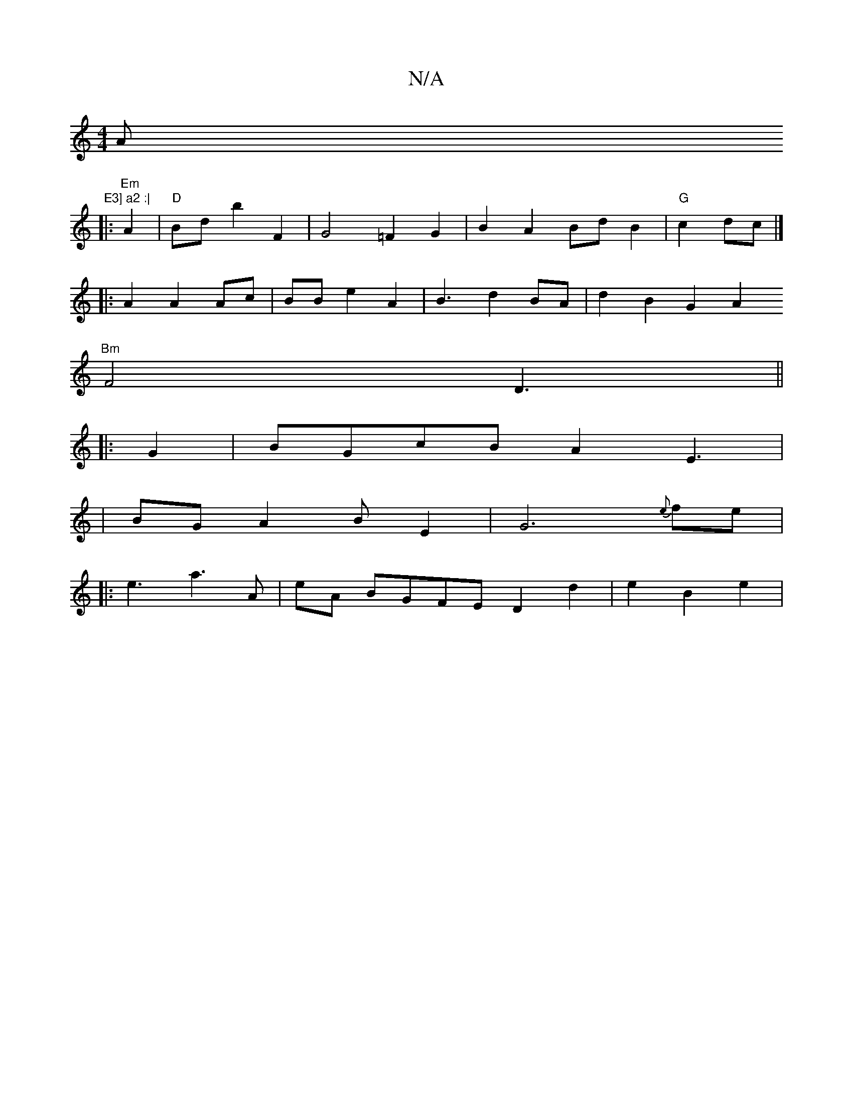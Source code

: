 X:1
T:N/A
M:4/4
R:N/A
K:Cmajor
A"E3] a2 :|
|:"Em"A2|"D"Bd b2 F2 | G4 =F2 G2|B2 A2 Bd B2|"G"c2 dc |]
|: A2 A2 Ac|BB e2 A2|B3 d2 BA | d2 B2 G2[A2|
"Bm"F4 D3||
|: G2|BGcBA2 E3|
|BG A2 BE2|G6{e}fe|
|: e3 a3 A | eA BGFE D2 d2|e2 B2 e2|l